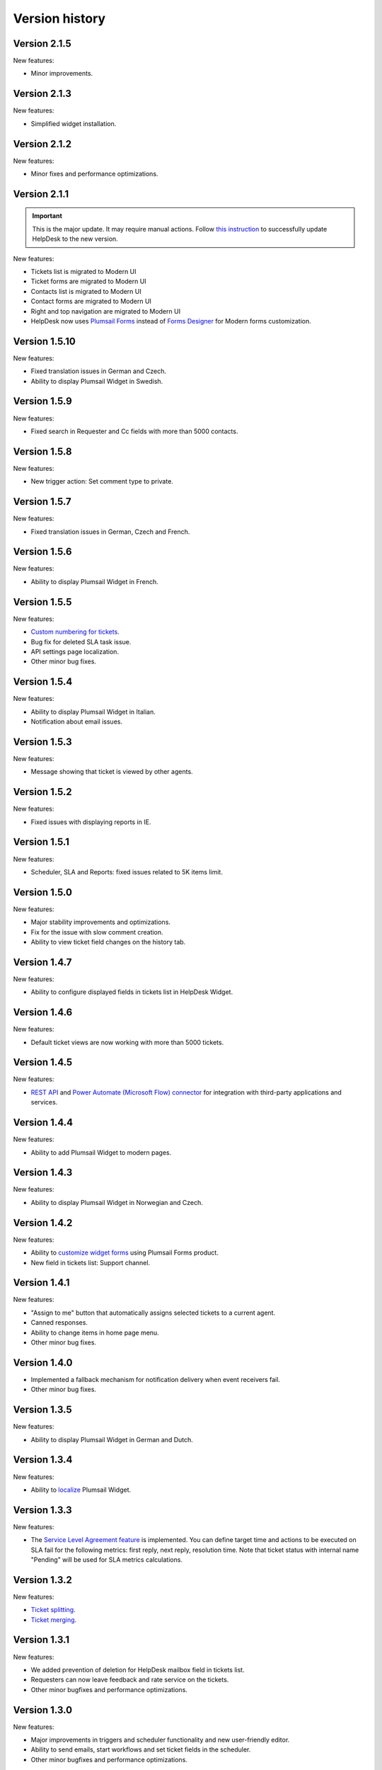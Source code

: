 Version history
###############

Version 2.1.5
-------------

New features:

- Minor improvements.


Version 2.1.3
-------------

New features:

- Simplified widget installation.


Version 2.1.2
-------------

New features:

- Minor fixes and performance optimizations.


Version 2.1.1
-------------

.. important:: This is the major update. It may require manual actions. Follow `this instruction <../How%20To/Upgrade%20to%202-1-1.html>`_ to successfully update HelpDesk to the new version.

New features:

- Tickets list is migrated to Modern UI
- Ticket forms are migrated to Modern UI
- Contacts list is migrated to Modern UI
- Contact forms are migrated to Modern UI
- Right and top navigation are migrated to Modern UI
- HelpDesk now uses `Plumsail Forms <https://plumsail.com/forms/>`_ instead of `Forms Designer <https://spform.com/>`_ for Modern forms customization.

Version 1.5.10
-------------

New features:

- Fixed translation issues in German and Czech.
- Ability to display Plumsail Widget in Swedish.


Version 1.5.9
-------------

New features:

- Fixed search in Requester and Cc fields with more than 5000 contacts.


Version 1.5.8
-------------

New features:

- New trigger action: Set comment type to private.

Version 1.5.7
-------------

New features:

- Fixed translation issues in German, Czech and French.

Version 1.5.6
-------------

New features:

- Ability to display Plumsail Widget in French.

Version 1.5.5
-------------

New features:

- `Custom numbering for tickets`_.
- Bug fix for deleted SLA task issue.
- API settings page localization.
- Other minor bug fixes.

Version 1.5.4
-------------

New features:

- Ability to display Plumsail Widget in Italian.
- Notification about email issues.

Version 1.5.3
-------------

New features:

- Message showing that ticket is viewed by other agents.

Version 1.5.2
-------------

New features:

- Fixed issues with displaying reports in IE.

Version 1.5.1
-------------

New features:

- Scheduler, SLA and Reports: fixed issues related to 5K items limit.

Version 1.5.0
-------------

New features:

- Major stability improvements and optimizations.
- Fix for the issue with slow comment creation.
- Ability to view ticket field changes on the history tab.

Version 1.4.7
-------------

New features:

- Ability to configure displayed fields in tickets list in HelpDesk Widget.

Version 1.4.6
-------------

New features:

- Default ticket views are now working with more than 5000 tickets. 

Version 1.4.5
-------------

New features:

- `REST API`_ and `Power Automate (Microsoft Flow) connector`_ for integration with third-party applications and services. 

Version 1.4.4
-------------

New features:

- Ability to add Plumsail Widget to modern pages.

Version 1.4.3
-------------

New features:

- Ability to display Plumsail Widget in Norwegian and Czech.

Version 1.4.2
-------------

New features:

- Ability to `customize widget forms`_ using Plumsail Forms product.
- New field in tickets list: Support channel.

Version 1.4.1
-------------

New features:

- "Assign to me" button that automatically assigns selected tickets to a current agent.
- Canned responses.
- Ability to change items in home page menu.
- Other minor bug fixes.

Version 1.4.0
-------------

- Implemented a fallback mechanism for notification delivery when event receivers fail.
- Other minor bug fixes.

Version 1.3.5
-------------

New features:

- Ability to display Plumsail Widget in German and Dutch.

Version 1.3.4
-------------

New features:

- Ability to `localize`_ Plumsail Widget.

Version 1.3.3
-------------

New features:

- The `Service Level Agreement feature`_ is implemented. You can define target time and actions to be executed on SLA fail for the following metrics: first reply, next reply, resolution time. Note that ticket status with internal name "Pending" will be used for SLA metrics calculations.


Version 1.3.2
-------------

New features:

- `Ticket splitting`_.
- `Ticket merging`_.

Version 1.3.1
-------------

New features:

- We added prevention of deletion for HelpDesk mailbox field in tickets list.
- Requesters can now leave feedback and rate service on the tickets.
- Other minor bugfixes and performance optimizations.

Version 1.3.0
--------------

New features:

- Major improvements in triggers and scheduler functionality and new user-friendly editor.
- Ability to send emails, start workflows and set ticket fields in the scheduler.
- Other minor bugfixes and performance optimizations.

Version 1.2.13
--------------

New features:

- Ticket resolution date and helpdesk mailbox fields are now visible.
- We added prevention of deletion for mandatory fields in tickets list: Status, Body, Cc, Requester, Assigned to, Subject.

Version 1.2.12
--------------

New features:

- Most of the scripts are moved to CDN.
- Fulltext search is configured for tickets and comments.
- Improved ticket and contact forms, full support of standalone verion of Forms Designer.
- Now you can use standalone Forms Designer with most of its features to customize help desk forms for free. You need to install it from SharePoint store firstly. Embedded version has been excluded from installation.
- Bugfix for 5000 contacts limit.
- Cc from emails are now automatically added to corresponding tickets.
- Other minor bugfixes and perfomance optimizations.

Version 1.2.11
--------------

New features:

- Interface for HelpDesk application `client secret renewal`_.

Version 1.2.10
--------------

New features:

- The `widget`_ for requesters is implemented. A requester can use it to communicate on tickets. It can be placed on any SharePoint site or even to an external site.
- Two new fields to stay up-to-date — Last comment date and Last comment contact.
- Fix for jQuery conflict in ticket body editor.
- Other minor bugfixes.

Version 1.2.9
--------------

New features:

- "HelpDesk mailbox" column has been added to the tickets list. It stores mailbox address from which the original e-mail message was forwarded.

Version 1.2.8
--------------

New features:

- Bugfix for broken SharePoint URLs in e-mail notifications.
- Other minor bug fixes.

Version 1.2.7
--------------

New features:

- New rich text editor for comments.
- Ability to paste pictures to text editor.
- Ability to upload pictures with drag and drop.
- Guided tour to users on first entrance.
- Getting started video and quick tips in knowlege base.
- Automatic creation of contact on user first visit
- Triggers UI bug fixes.
- Incorrect theme color bug fix.
- Other minor bug fixes.

Version 1.2.6
--------------

New features:

- Possibility to `rollback forms`_.
- Individual `signature`_ for agent message.
- Localizable `ticket statuses`_.
- New `trigger engine`_ with friendly and flexible interface.
- HelpDesk `uninstall page`_.
- HelpDesk update page.

Version 1.0
------------

- Assign tickets to agents or group of agents.
- Instant appearance of all e-mail messages in help desk
- Filtering tickets with own views.
- Reports section.
- Workflow scheduler and triggers.
- Knowledge base.

.. _rollback forms: https://plumsail.com/docs/help-desk-o365/v1.x/Configuration%20Guide/Ticket%20and%20contact%20forms%20customization.html#restore-default-forms
.. _signature: ../User%20Guide/Contacts.html#signature
.. _ticket statuses: https://plumsail.com/docs/help-desk-o365/v1.x/Configuration%20Guide/Statuses%20customization.html
.. _trigger engine: https://plumsail.com/docs/help-desk-o365/v1.x/Configuration%20Guide/Triggers.html
.. _uninstall page: https://plumsail.com/docs/help-desk-o365/v1.x/Configuration%20Guide/Uninstall%20HelpDesk.html
.. _client secret renewal: https://plumsail.com/docs/help-desk-o365/v1.x/Configuration%20Guide/Client%20secret%20renewal.html
.. _widget: https://plumsail.com/docs/help-desk-o365/v1.x/Configuration%20Guide/Widget.html
.. _Service Level Agreement feature: https://plumsail.com/docs/help-desk-o365/v1.x/Configuration%20Guide/SLA%20policy.html
.. _Ticket splitting: https://plumsail.com/docs/help-desk-o365/v1.x/User%20Guide/Split.html
.. _Ticket merging: https://plumsail.com/docs/help-desk-o365/v1.x/User%20Guide/Merge.html
.. _localize: https://plumsail.com/docs/help-desk-o365/v1.x/Configuration%20Guide/Localization.html
.. _customize widget forms: https://plumsail.com/docs/help-desk-o365/v1.x/Configuration%20Guide/Widget%20forms%20customization.html
.. _REST API: https://plumsail.com/docs/help-desk-o365/v1.x/API/rest-api.html
.. _Power Automate (Microsoft Flow) connector: https://plumsail.com/docs/help-desk-o365/v1.x/API/ms-flow.html
.. _Custom numbering for tickets: https://plumsail.com/docs/help-desk-o365/v1.x/Configuration%20Guide/Ticket%20numbering%20customization.html